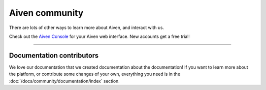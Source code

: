 Aiven community
===============

There are lots of other ways to learn more about Aiven, and interact with us.


.. panels::
    :card: shadow

    🐦 **Twitter** We love to chat! Tell us what you're building with Aiven!

    +++

    .. link-button:: https://twitter.com/aiven_io
        :text: To the Twitterverse
        :classes: stretched-link

    ---

    📖 **Blog** To read tech news, tutorials, and updates on what we're up to.

    +++

    .. link-button:: https://aiven.io/blog
        :text: To the blog
        :classes: stretched-link

    ---

    📺 **YouTube** If video is your thing, cool, it's ours too.


    +++

    .. link-button:: https://www.youtube.com/c/Aiven_io
        :text: To YouTube
        :classes: stretched-link

    ---

    🐱 **GitHub** Find our public repositories on GitHub, work on `open source <https://aiven.io/open-source>`_ with us! 

    +++

    .. link-button:: https://github.com/aiven
        :text: To the code
        :classes: stretched-link


Check out the `Aiven Console <https://console.aiven.io>`_ for your Aiven web interface. New accounts get a free trial!

----------------

Documentation contributors
--------------------------

We love our documentation that we created documentation about the documentation! If you want to learn more about the platform, or contribute some changes of your own, everything you need is in the :doc:`/docs/community/documentation/index` section.

